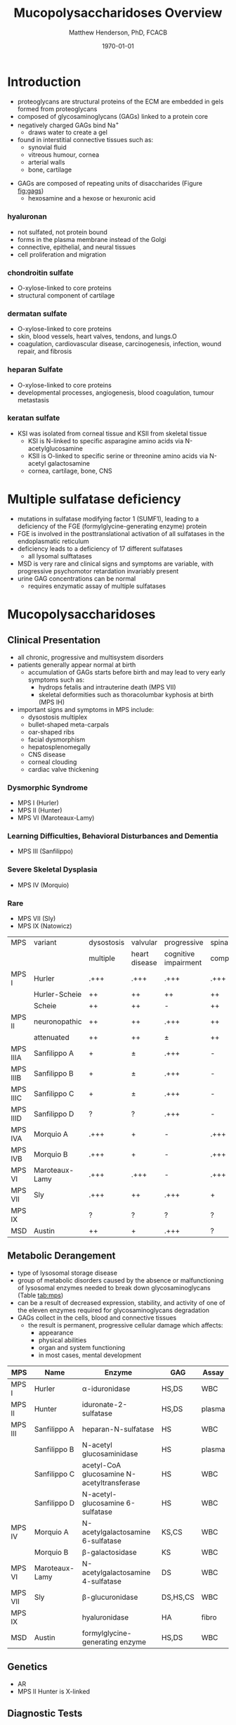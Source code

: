 #+TITLE: Mucopolysaccharidoses Overview
#+AUTHOR: Matthew Henderson, PhD, FCACB
#+DATE: \today

* Introduction
#+CAPTION[Proteoglycans]: Proteoglycans
#+NAME: fig:pg
#+ATTR_LaTeX: :width 0.5\textwidth
[[file:./mps/figures/ch17f01.jpg]]

- proteoglycans are structural proteins of the ECM are embedded in gels formed from
  proteoglycans
- composed of glycosaminoglycans (GAGs) linked to a protein core
- negatively charged GAGs bind Na^{+}
  - draws water to create a gel 
- found in interstitial connective tissues such as: 
  - synovial fluid
  - vitreous humour, cornea
  - arterial walls
  - bone, cartilage

#+CAPTION[Proteoglycan Synthesis]: Proteoglycan Synthesis
#+NAME: fig:synth
#+ATTR_LaTeX: :width 0.5\textwidth
[[file:./mps/figures/ch3f1.jpg]]

#+CAPTION[Glycan Nomenclature]: Symbol Nomenclature for Glycans (SNFG)
#+NAME: fig:snfg
#+ATTR_LaTeX: :width 0.8\textwidth
[[file:./mps/figures/snfg.png]]


#+CAPTION[Glycosaminoglycans]: Glycosaminoglycans
#+NAME: fig:gags
#+ATTR_LaTeX: :width 0.6\textwidth
[[file:./mps/figures/ch17f02.jpg]]

- GAGs are composed of repeating units of disaccharides (Figure [[fig:gags]])
  - hexosamine and a hexose or hexuronic acid
*** hyaluronan 
- not sulfated, not protein bound
- forms in the plasma membrane instead of the Golgi
- connective, epithelial, and neural tissues
- cell proliferation and migration

*** chondroitin sulfate
- O-xylose-linked to core proteins
- structural component of cartilage 

*** dermatan sulfate
- O-xylose-linked to core proteins
- skin, blood vessels, heart valves, tendons, and lungs.O
- coagulation, cardiovascular disease, carcinogenesis, infection, wound repair, and fibrosis

*** heparan Sulfate
- O-xylose-linked to core proteins
- developmental processes, angiogenesis, blood coagulation, tumour metastasis

*** keratan sulfate
- KSI was isolated from corneal tissue and KSII from skeletal tissue
  - KSI is N-linked to specific asparagine amino acids via
    N-acetylglucosamine
  - KSII is O-linked to specific serine or threonine amino acids via
    N-acetyl galactosamine
  - cornea, cartilage, bone, CNS


#+CAPTION[DS Degradation]: DS degradation
#+NAME: fig:dse
#+ATTR_LaTeX: :width 0.6\textwidth
[[file:./mps/figures/ds_degradation_disorders.png]]

#+CAPTION[KS Degradation]: KS degradation
#+NAME: fig:kse
#+ATTR_LaTeX: :width 0.6\textwidth
[[file:./mps/figures/ks_degradation_disorders.png]]

#+CAPTION[HS Degradation]: HS Degradation
#+NAME: fig:hse
#+ATTR_LaTeX: :width 0.5\textwidth
[[file:./mps/figures/hs_degradation_disorders.png]]

* Multiple sulfatase deficiency
- mutations in sulfatase modifying factor 1 (SUMF1), leading to a
  deficiency of the FGE (formylglycine-generating enzyme) protein
- FGE is involved in the posttranslational activation of all
  sulfatases in the endoplasmatic reticulum
- deficiency leads to a deficiency of 17 different sulfatases
  - all lysomal sulftatases
- MSD is very rare and clinical signs and symptoms are variable, with progressive psychomotor retardation invariably present
- urine GAG concentrations can be normal
  - requires enzymatic assay of multiple sulfatases

* Mucopolysaccharidoses  
** Clinical Presentation
- all chronic, progressive and multisystem disorders
- patients generally appear normal at birth
  - accumulation of GAGs starts before birth and may lead to very
    early symptoms such as:
    - hydrops fetalis and intrauterine death (MPS VII)
    - skeletal deformities such as thoracolumbar kyphosis at birth (MPS IH)

- important signs and symptoms in MPS include:
  - dysostosis multiplex
  - bullet-shaped meta-carpals
  - oar-shaped ribs
  - facial dysmorphism
  - hepatosplenomegally
  - CNS disease
  - corneal clouding
  - cardiac valve thickening

*** Dysmorphic Syndrome
  - MPS I (Hurler)
  - MPS II (Hunter)
  - MPS VI (Maroteaux-Lamy)
*** Learning Difficulties, Behavioral Disturbances and Dementia
  - MPS III (Sanfilippo)
*** Severe Skeletal Dysplasia
  - MPS IV (Morquio)
*** Rare
  - MPS VII (Sly)
  - MPS IX (Natowicz)

  #+CAPTION[]:MPS Signs and Symptoms
#+NAME: tab:mpsss
| MPS      | variant        | dysostosis | valvular      | progressive          | spinal cord |
|          |                | multiple   | heart disease | cognitive impairment | compression |
|----------+----------------+------------+---------------+----------------------+-------------|
| MPS I    | Hurler         | .+++       | .+++          | .+++                 | .+++        |
|          | Hurler-Scheie  | ++         | ++            | ++                   | ++          |
|          | Scheie         | ++         | ++            | -                    | ++          |
|----------+----------------+------------+---------------+----------------------+-------------|
| MPS II   | neuronopathic  | ++         | ++            | .+++                 | ++          |
|          | attenuated     | ++         | ++            | \pm                  | ++          |
|----------+----------------+------------+---------------+----------------------+-------------|
| MPS IIIA | Sanfilippo A   | +          | \pm           | .+++                 | -           |
| MPS IIIB | Sanfilippo B   | +          | \pm           | .+++                 | -           |
| MPS IIIC | Sanfilippo C   | +          | \pm           | .+++                 | -           |
| MPS IIID | Sanfilippo D   | ?          | ?             | .+++                 | -           |
|----------+----------------+------------+---------------+----------------------+-------------|
| MPS IVA  | Morquio A      | .+++       | +             | -                    | .+++        |
| MPS IVB  | Morquio B      | .+++       | +             | -                    | .+++        |
|----------+----------------+------------+---------------+----------------------+-------------|
| MPS VI   | Maroteaux-Lamy | .+++       | .+++          | -                    | .+++        |
| MPS VII  | Sly            | .+++       | ++            | .+++                 | +           |
| MPS IX   |                | ?          | ?             | ?                    | ?           |
| MSD      | Austin         | ++         | +             | .+++                 | ?           |

** Metabolic Derangement
- type of lysosomal storage disease
- group of metabolic disorders caused by the absence or malfunctioning
  of lysosomal enzymes needed to break down glycosaminoglycans (Table [[tab:mps]])
- can be a result of decreased expression, stability, and activity of
  one of the eleven enzymes required for glycosaminoglycans
  degradation
- GAGs collect in the cells, blood and connective tissues
  - the result is permanent, progressive cellular damage which affects:
    - appearance
    - physical abilities
    - organ and system functioning
    - in most cases, mental development

#+CAPTION[Glycosaminoglycan Degradation]: Glycosaminoglycan Degradation
#+NAME: fig:degradation
#+ATTR_LaTeX: :width 0.8\textwidth
[[file:./mps/figures/ch16f9.jpg]]

#+CAPTION[Mucopolysaccharidoses]:MPS Enzymes and Substrates
#+NAME: tab:mps
| MPS     | Name           | Enzyme                                     | GAG      | Assay  |
|---------+----------------+--------------------------------------------+----------+--------|
| MPS I   | Hurler         | \alpha-iduronidase                         | HS,DS    | WBC    |
|---------+----------------+--------------------------------------------+----------+--------|
| MPS II  | Hunter         | iduronate-2-sulfatase                      | HS,DS    | plasma |
|---------+----------------+--------------------------------------------+----------+--------|
| MPS III | Sanfilippo A   | heparan-N-sulfatase                        | HS       | WBC    |
|         | Sanfilippo B   | N-acetyl glucosaminidase                   | HS       | plasma |
|         | Sanfilippo C   | acetyl-CoA glucosamine N-acetyltransferase | HS       | WBC    |
|         | Sanfilippo D   | N-acetyl-glucosamine 6-sulfatase           | HS       | WBC    |
|---------+----------------+--------------------------------------------+----------+--------|
| MPS IV  | Morquio A      | N-acetylgalactosamine 6-sulfatase          | KS,CS    | WBC    |
|         | Morquio B      | \beta-galactosidase                        | KS       | WBC    |
|---------+----------------+--------------------------------------------+----------+--------|
| MPS VI  | Maroteaux-Lamy | N-acetylgalactosamine 4-sulfatase          | DS       | WBC    |
| MPS VII | Sly            | \beta-glucuronidase                        | DS,HS,CS | WBC    |
| MPS IX  |                | hyaluronidase                              | HA       | fibro  |
| MSD     | Austin         | formylglycine-generating enzyme            | HS,DS    | WBC    |


** Genetics
- AR
- MPS II Hunter is X-linked

** Diagnostic Tests
- quantitation of urine GAGs (Table [[tab:mps]])
  - dimethylmethylene blue dye binding assay (DMB)
  - followed by two-dimensional electrophoresis for qualification of
    the type of excreted GAGs
  - false negatives reported
  - LC-MSMS method favoured

- positive screen is followed by analysis of the relevant enzyme
  activity in leukocytes or cultured skin fibroblasts
  - enzymatic studies are the gold standard necessary to establish a
    final diagnosis
- the Berry spot test lacks sufficient sensitivity and is generally
  regarded as obsolete for screening for MPS

- in a sulfatase deficiency, it is necessary to measure at least one
  other sulfatase, in order to exclude multiple sulfatase deficiency
  as the cause of the disease


** Treatment
- symptomatic care
- HSCT - MPS I, II, VI
  - not effective in III and IVA
- ERT - MPS I, II, IVA
- IV ERT does not cross the blood–brain barrier
  - no neurocognitive effect
